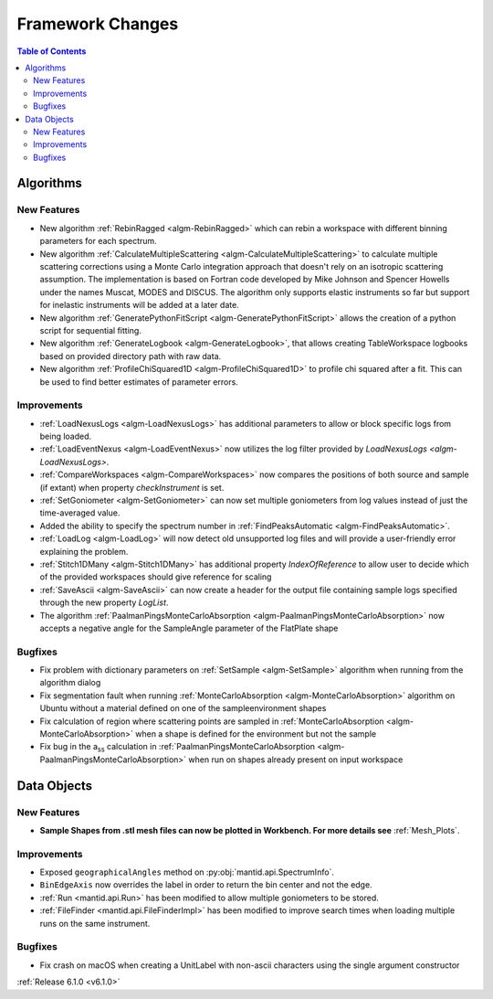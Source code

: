 =================
Framework Changes
=================

.. contents:: Table of Contents
   :local:


Algorithms
----------

New Features
############

- New algorithm :ref:`RebinRagged <algm-RebinRagged>` which can rebin a workspace with different binning parameters for each spectrum.
- New algorithm :ref:`CalculateMultipleScattering <algm-CalculateMultipleScattering>` to calculate multiple scattering corrections using a Monte Carlo integration approach that doesn't rely on an isotropic scattering assumption. The implementation is based on Fortran code developed by Mike Johnson and Spencer Howells under the names Muscat, MODES and DISCUS. The algorithm only supports elastic instruments so far but support for inelastic instruments will be added at a later date.
- New algorithm :ref:`GeneratePythonFitScript <algm-GeneratePythonFitScript>` allows the creation of a python script for sequential fitting.
- New algorithm :ref:`GenerateLogbook <algm-GenerateLogbook>`, that allows creating TableWorkspace logbooks based on provided directory path with raw data.
- New algorithm :ref:`ProfileChiSquared1D <algm-ProfileChiSquared1D>` to profile chi squared after a fit. This can be used to find better estimates of parameter errors.

Improvements
############

- :ref:`LoadNexusLogs <algm-LoadNexusLogs>` has additional parameters to allow or block specific logs from being loaded.
- :ref:`LoadEventNexus <algm-LoadEventNexus>` now utilizes the log filter provided by `LoadNexusLogs <algm-LoadNexusLogs>`.
- :ref:`CompareWorkspaces <algm-CompareWorkspaces>` now compares the positions of both source and sample (if extant) when property `checkInstrument` is set.
- :ref:`SetGoniometer <algm-SetGoniometer>` can now set multiple goniometers from log values instead of just the time-averaged value.
- Added the ability to specify the spectrum number in :ref:`FindPeaksAutomatic <algm-FindPeaksAutomatic>`.
- :ref:`LoadLog <algm-LoadLog>` will now detect old unsupported log files and will provide a user-friendly error explaining the problem.
- :ref:`Stitch1DMany <algm-Stitch1DMany>` has additional property `IndexOfReference` to allow user to decide which of the provided workspaces should give reference for scaling
- :ref:`SaveAscii <algm-SaveAscii>` can now create a header for the output file containing sample logs specified through the new property `LogList`.
- The algorithm :ref:`PaalmanPingsMonteCarloAbsorption <algm-PaalmanPingsMonteCarloAbsorption>` now accepts a negative angle for the SampleAngle parameter of the FlatPlate shape

Bugfixes
########
- Fix problem with dictionary parameters on :ref:`SetSample <algm-SetSample>` algorithm when running from the algorithm dialog
- Fix segmentation fault when running :ref:`MonteCarloAbsorption <algm-MonteCarloAbsorption>` algorithm on Ubuntu without a material defined on one of the sample\environment shapes
- Fix calculation of region where scattering points are sampled in :ref:`MonteCarloAbsorption <algm-MonteCarloAbsorption>` when a shape is defined for the environment but not the sample
- Fix bug in the a\ :sub:`ss` calculation in :ref:`PaalmanPingsMonteCarloAbsorption <algm-PaalmanPingsMonteCarloAbsorption>` when run on shapes already present on input workspace


Data Objects
------------

New Features
############
- **Sample Shapes from .stl mesh files can now be plotted in Workbench. For more details see** :ref:`Mesh_Plots`.

.. figure:: ../../images/PyplotSampleMesh.png
   :class: screenshot
   :width: 400px
   :align: center

Improvements
############

- Exposed ``geographicalAngles`` method on :py:obj:`mantid.api.SpectrumInfo`.
- ``BinEdgeAxis`` now overrides the label in order to return the bin center and not the edge.
- :ref:`Run <mantid.api.Run>` has been modified to allow multiple goniometers to be stored.
- :ref:`FileFinder <mantid.api.FileFinderImpl>` has been modified to improve search times when loading multiple runs on the same instrument.

Bugfixes
########
- Fix crash on macOS when creating a UnitLabel with non-ascii characters using the single argument constructor


:ref:`Release 6.1.0 <v6.1.0>`
